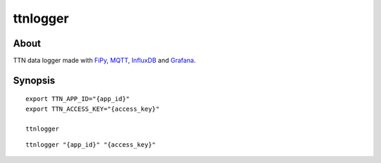#########
ttnlogger
#########


About
=====
TTN data logger made with FiPy_, MQTT_, InfluxDB_ and Grafana_.


Synopsis
========

::

    export TTN_APP_ID="{app_id}"
    export TTN_ACCESS_KEY="{access_key}"

    ttnlogger


::

    ttnlogger "{app_id}" "{access_key}"


.. _FiPy: https://pycom.io/product/fipy/
.. _MQTT: https://mqtt.org/
.. _InfluxDB: https://github.com/influxdata/influxdb
.. _Grafana: https://github.com/grafana/grafana
